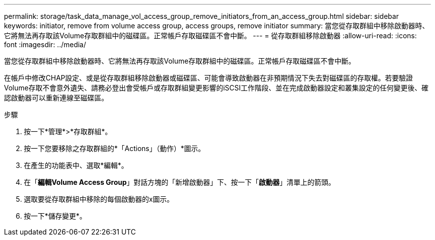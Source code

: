 ---
permalink: storage/task_data_manage_vol_access_group_remove_initiators_from_an_access_group.html 
sidebar: sidebar 
keywords: initiator, remove from volume access group, access groups, remove initiator 
summary: 當您從存取群組中移除啟動器時、它將無法再存取該Volume存取群組中的磁碟區。正常帳戶存取磁碟區不會中斷。 
---
= 從存取群組移除啟動器
:allow-uri-read: 
:icons: font
:imagesdir: ../media/


[role="lead"]
當您從存取群組中移除啟動器時、它將無法再存取該Volume存取群組中的磁碟區。正常帳戶存取磁碟區不會中斷。

在帳戶中修改CHAP設定、或是從存取群組移除啟動器或磁碟區、可能會導致啟動器在非預期情況下失去對磁碟區的存取權。若要驗證Volume存取不會意外遺失、請務必登出會受帳戶或存取群組變更影響的iSCSI工作階段、並在完成啟動器設定和叢集設定的任何變更後、確認啟動器可以重新連線至磁碟區。

.步驟
. 按一下*管理*>*存取群組*。
. 按一下您要移除之存取群組的*「Actions」（動作）*圖示。
. 在產生的功能表中、選取*編輯*。
. 在「*編輯Volume Access Group*」對話方塊的「新增啟動器」下、按一下「*啟動器*」清單上的箭頭。
. 選取要從存取群組中移除的每個啟動器的x圖示。
. 按一下*儲存變更*。

